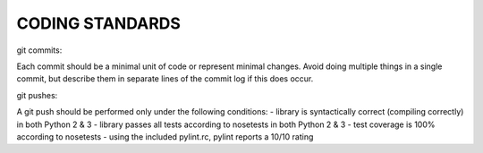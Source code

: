 CODING STANDARDS
----------------

git commits:

Each commit should be a minimal unit of code or represent minimal changes.
Avoid doing multiple things in a single commit, but describe them in separate
lines of the commit log if this does occur.


git pushes:

A git push should be performed only under the following conditions:
- library is syntactically correct (compiling correctly) in both Python 2 & 3
- library passes all tests according to nosetests in both Python 2 & 3
- test coverage is 100% according to nosetests
- using the included pylint.rc, pylint reports a 10/10 rating
